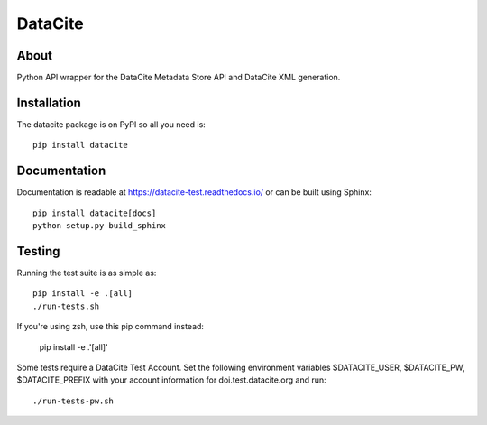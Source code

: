 ==========
 DataCite
==========

.. image:: https://github.com/inveniosoftware/datacite/workflows/CI/badge.svg
        :target: https://github.com/inveniosoftware/datacite/actions

.. image:: https://img.shields.io/coveralls/inveniosoftware/datacite.svg
   :target: https://coveralls.io/r/inveniosoftware/datacite?branch=master

.. image:: https://img.shields.io/pypi/v/datacite.svg?maxAge=2592000
   :target: https://pypi.python.org/pypi/datacite/

.. image:: https://pepy.tech/badge/datacite?maxAge=2592000
   :target: https://pypi.python.org/pypi/datacite/

.. image:: https://img.shields.io/pypi/l/datacite.svg
   :target: https://github.com/inveniosoftware/datacite/blob/master/LICENSE

.. image:: https://img.shields.io/github/tag/inveniosoftware/datacite.svg
   :target: https://github.com/inveniosoftware/datacite/releases/




About
=====

Python API wrapper for the DataCite Metadata Store API and DataCite XML
generation.


Installation
============
The datacite package is on PyPI so all you need is: ::

    pip install datacite


Documentation
=============

Documentation is readable at https://datacite-test.readthedocs.io/ or can be
built using Sphinx: ::

    pip install datacite[docs]
    python setup.py build_sphinx


Testing
=======
Running the test suite is as simple as: ::

    pip install -e .[all]
    ./run-tests.sh

If you're using zsh, use this pip command instead:

    pip install -e .'[all]'

Some tests require a DataCite Test Account.  
Set the following environment variables 
$DATACITE_USER, $DATACITE_PW, $DATACITE_PREFIX 
with your account information for doi.test.datacite.org and
run: ::

    ./run-tests-pw.sh

